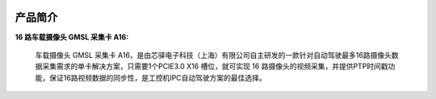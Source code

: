 .. image:: images/images_1/image1.png

.. image:: images/images_1/image2.png

=============
产品简介
=============
**16 路车载摄像头 GMSL 采集卡 A16:**


 车载摄像头 GMSL 采集卡 A16，是由芯驿电子科技（上海）有限公司自主研发的一款针对自动驾驶最多16路摄像头数据采集需求的单卡解决方案，只需要1个PCIE3.0 X16 槽位，就可实现 16 路摄像头的视频采集，并提供PTP时间戳功能，保证16路视频数据的同步性，是工控机IPC自动驾驶方案的最佳选择。


